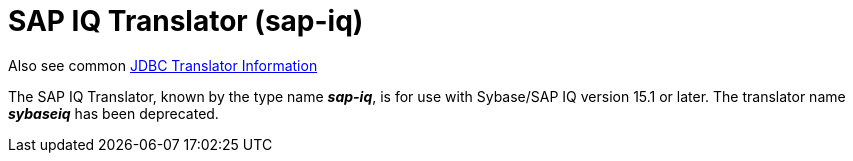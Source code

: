 
= SAP IQ Translator (sap-iq)

Also see common link:JDBC_Translators.adoc[JDBC Translator Information]

The SAP IQ Translator, known by the type name *_sap-iq_*, is for use with Sybase/SAP IQ version 15.1 or later.  The translator name *_sybaseiq_* has been deprecated.

